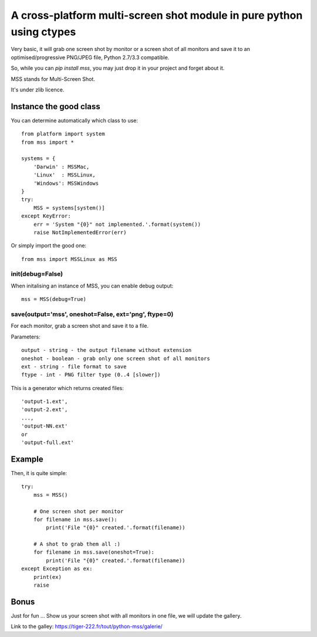 **********************************************************************
A cross-platform multi-screen shot module in pure python using ctypes
**********************************************************************

Very basic, it will grab one screen shot by monitor or a screen shot of all monitors and save it to an optimised/progressive PNG/JPEG file, Python 2.7/3.3 compatible.

So, while you can `pip install mss`, you may just drop it in your project and forget about it.

MSS stands for Multi-Screen Shot.

It's under zlib licence.


Instance the good class
========================

You can determine automatically which class to use::

    from platform import system
    from mss import *

    systems = {
        'Darwin' : MSSMac,
        'Linux'  : MSSLinux,
        'Windows': MSSWindows
    }
    try:
        MSS = systems[system()]
    except KeyError:
        err = 'System "{0}" not implemented.'.format(system())
        raise NotImplementedError(err)

Or simply import the good one::

    from mss import MSSLinux as MSS


init(debug=False)
-----------------

When initalising an instance of MSS, you can enable debug output::

    mss = MSS(debug=True)


save(output='mss', oneshot=False, ext='png', ftype=0)
-----------------------------------------------------

For each monitor, grab a screen shot and save it to a file.

Parameters::

    output - string - the output filename without extension
    oneshot - boolean - grab only one screen shot of all monitors
    ext - string - file format to save
    ftype - int - PNG filter type (0..4 [slower])

This is a generator which returns created files::

    'output-1.ext',
    'output-2.ext',
    ...,
    'output-NN.ext'
    or
    'output-full.ext'


Example
========

Then, it is quite simple::

    try:
        mss = MSS()

        # One screen shot per monitor
        for filename in mss.save():
            print('File "{0}" created.'.format(filename))

        # A shot to grab them all :)
        for filename in mss.save(oneshot=True):
            print('File "{0}" created.'.format(filename))
    except Exception as ex:
        print(ex)
        raise


Bonus
======

Just for fun ...
Show us your screen shot with all monitors in one file, we will update the gallery.

Link to the galley: https://tiger-222.fr/tout/python-mss/galerie/
